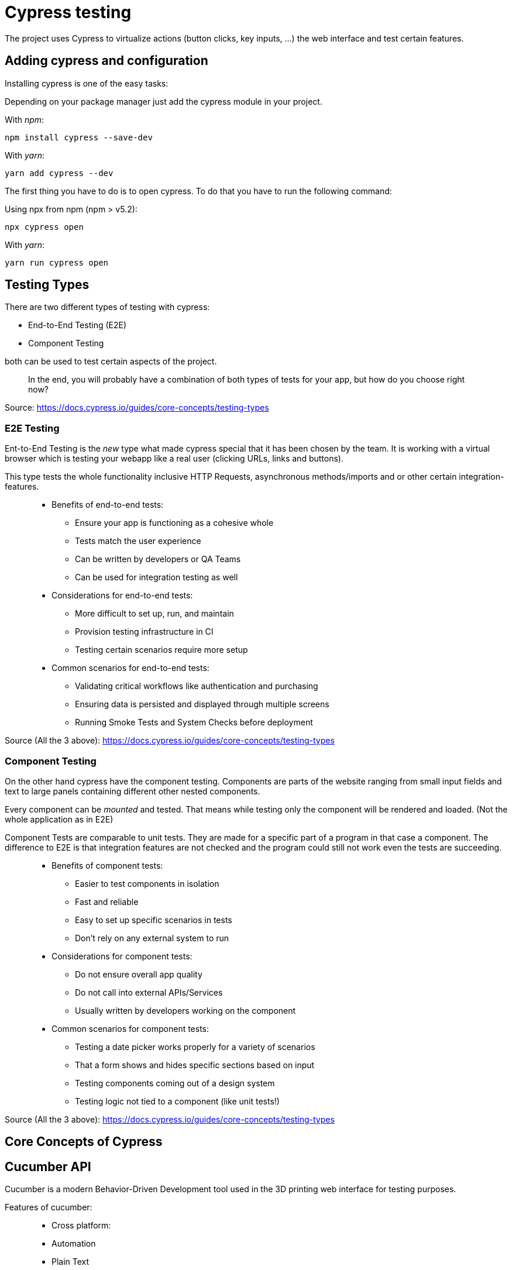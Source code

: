 = Cypress testing

The project uses Cypress to virtualize actions (button clicks, key inputs, ...) the web interface and test certain features.

== Adding cypress and configuration

Installing cypress is one of the easy tasks:

Depending on your package manager just add the cypress module in your project.

With _npm_:

[source,cli]
----
npm install cypress --save-dev
----

With _yarn_:

[source,cli]
----
yarn add cypress --dev
----

The first thing you have to do is to open cypress. To do that you have to run the following command:

Using npx from npm (npm > v5.2):

[source,cli]
----
npx cypress open
----

With _yarn_:

[source,cli]
----
yarn run cypress open
----

== Testing Types

There are two different types of testing with cypress:

* End-to-End Testing (E2E)
* Component Testing

both can be used to test certain aspects of the project.

> In the end, you will probably have a combination of both types of tests for your app, but how do you choose right now?

Source: https://docs.cypress.io/guides/core-concepts/testing-types


=== E2E Testing

Ent-to-End Testing is the _new_ type what made cypress special that it has been chosen by the team. It is working with a virtual browser which is testing your webapp like a real user (clicking URLs, links and buttons).

This type tests the whole functionality inclusive HTTP Requests, asynchronous methods/imports and or other certain integration-features.

> * Benefits of end-to-end tests:
** Ensure your app is functioning as a cohesive whole
** Tests match the user experience
** Can be written by developers or QA Teams
** Can be used for integration testing as well

> * Considerations for end-to-end tests:
** More difficult to set up, run, and maintain
** Provision testing infrastructure in CI
** Testing certain scenarios require more setup

> * Common scenarios for end-to-end tests:
** Validating critical workflows like authentication and purchasing
** Ensuring data is persisted and displayed through multiple screens
** Running Smoke Tests and System Checks before deployment

Source (All the 3 above): https://docs.cypress.io/guides/core-concepts/testing-types

=== Component Testing

On the other hand cypress have the component testing. Components are parts of the website ranging from small input fields and text to large panels containing different other nested components.

Every component can be _mounted_ and tested. That means while testing only the component will be rendered and loaded. (Not the whole application as in E2E)

Component Tests are comparable to unit tests. They are made for a specific part of a program in that case a component. The difference to E2E is that integration features are not checked and the program could still not work even the tests are succeeding.


> * Benefits of component tests:
** Easier to test components in isolation
** Fast and reliable
** Easy to set up specific scenarios in tests
** Don't rely on any external system to run

> * Considerations for component tests:
** Do not ensure overall app quality
** Do not call into external APIs/Services
** Usually written by developers working on the component

> * Common scenarios for component tests:
** Testing a date picker works properly for a variety of scenarios
** That a form shows and hides specific sections based on input
** Testing components coming out of a design system
** Testing logic not tied to a component (like unit tests!)

Source (All the 3 above): https://docs.cypress.io/guides/core-concepts/testing-types

== Core Concepts of Cypress



== Cucumber API

Cucumber is a modern Behavior-Driven Development tool used in the 3D printing web interface for testing purposes.

Features of cucumber:

> * Cross platform:
* Automation
* Plain Text
* Shared Understanding
* Automate
* Reports
* Integrations

The biggest advantage of cucumber is the easy-to-understand text cases together with cypress:

[source, cucumber]
----
Feature: Press Light Button
    Scenario: opening App and press light btn
        When I visit "localhost/hc"
		Then I click onto the Lightbutton
----

These Features are going to be preprocessed by cypress:

[source, typescript]
----
const { When, Then, Given } = require("@badeball/cypress-cucumber-preprocessor");

When("I visit {string}", (url) => {
	cy.visit("http://" + url);
});

Then("I click onto the Lightbutton", () => {
	cy.get('[data-testid="light-button"]').click()
});
----
